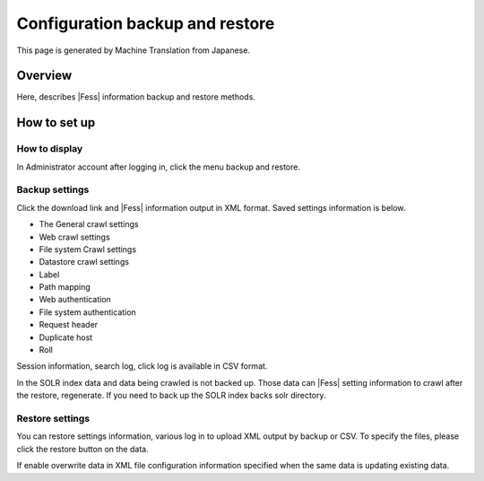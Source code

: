 ================================
Configuration backup and restore
================================

This page is generated by Machine Translation from Japanese.

Overview
========

Here, describes |Fess| information backup and restore methods.

How to set up
=============

How to display
--------------

In Administrator account after logging in, click the menu backup and
restore.

|image0|

Backup settings
---------------

Click the download link and |Fess| information output in XML format. Saved
settings information is below.

-  The General crawl settings

-  Web crawl settings

-  File system Crawl settings

-  Datastore crawl settings

-  Label

-  Path mapping

-  Web authentication

-  File system authentication

-  Request header

-  Duplicate host

-  Roll

Session information, search log, click log is available in CSV format.

In the SOLR index data and data being crawled is not backed up. Those
data can |Fess| setting information to crawl after the restore,
regenerate. If you need to back up the SOLR index backs solr directory.

Restore settings
----------------

You can restore settings information, various log in to upload XML
output by backup or CSV. To specify the files, please click the restore
button on the data.

If enable overwrite data in XML file configuration information specified
when the same data is updating existing data.

.. |image0| image:: ../../../resources/images/en/9.1/admin/data-1.png
